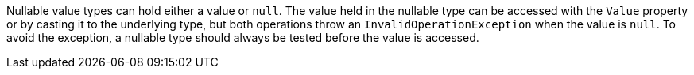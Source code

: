 Nullable value types can hold either a value or `null`. The value held in the nullable type can be accessed with the `Value` property or by casting it to the underlying type, but both operations throw an `InvalidOperationException` when the value is `null`. To avoid the exception, a nullable type should always be tested before the value is accessed.
